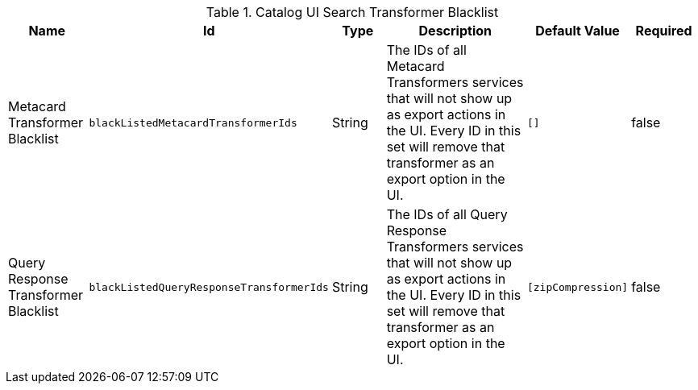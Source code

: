 :title: Transformer Blacklists Configuration
:id: org.codice.ddf.catalog.ui.transformer.TransformerDescriptors
:type: table
:status: published
:application: ${ddf-ui}
:summary: Catalog UI Search Transformer Blacklists.

.[[_org.codice.ddf.catalog.ui.transformer.TransformerDescriptors]]Catalog UI Search Transformer Blacklist
[cols="1,1m,1,3,1m,1" options="header"]
|===

|Name
|Id
|Type
|Description
|Default Value
|Required

|Metacard Transformer Blacklist
|blackListedMetacardTransformerIds
|String
|The IDs of all Metacard Transformers services that will not show up as export actions in the UI. Every ID in this set will remove that transformer as an export option in the UI.
|[]
|false

|Query Response Transformer Blacklist
|blackListedQueryResponseTransformerIds
|String
|The IDs of all Query Response Transformers services that will not show up as export actions in the UI. Every ID in this set will remove that transformer as an export option in the UI.
|[`zipCompression`]
|false

|===
